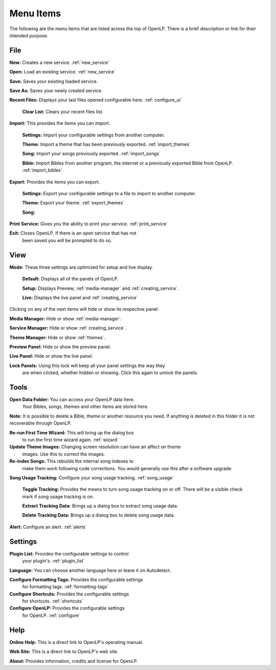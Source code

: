.. _menu_items:

Menu Items
==========

The following are the menu items that are listed across the top of OpenLP.
There is a brief description or link for their intended purpose.

File
----

|buttons_new| **New:** Creates a new service. :ref:`new_service`

|buttons_open| **Open:** Load an existing service. :ref:`new_service`

|buttons_save| **Save:** Saves your existing loaded service.

**Save As:** Saves your newly created service.

**Recent Files:** Displays your last files opened configurable here. :ref:`configure_ui`

  **Clear List:** Clears your recent files list.

**Import:** This provides the items you can import.

  **Settings:** Import your configurable settings from another computer.

  **Theme:** Import a theme that has been previously exported. :ref:`import_themes`

  **Song:** Import your songs previously exported. :ref:`import_songs`

  **Bible:** Import Bibles from another program, the internet or a previously 
  exported Bible from OpenLP. :ref:`import_bibles`

**Export:** Provides the items you can export.

  **Settings:** Export your configurable settings to a file to import to another
  computer.

  **Theme:** Export your theme. :ref:`export_themes`

  **Song:**

**Print Service:** Gives you the ability to print your service. :ref:`print_service`

|buttons_exit| **Exit:** Closes OpenLP. If there is an open service that has not 
  been saved you will be prompted to do so.

View
----

**Mode:** These three settings are optimized for setup and live display.

  **Default:** Displays all of the panels of OpenLP. 

  **Setup:** Displays Preview, :ref:`media-manager` and :ref:`creating_service`.

  **Live:** Displays the live panel and :ref:`creating_service`

Clicking on any of the next items will hide or show its respective panel.

|button_mediamanager| **Media Manager:** Hide or show :ref:`media-manager`.

|button_servicemanager| **Service Manager:** Hide or show :ref:`creating_service`.

|theme_new| **Theme Manager:** Hide or show :ref:`themes`.

**Preview Panel:** Hide or show the preview panel.

**Live Panel:** Hide or show the live panel.

**Lock Panels:** Using this lock will keep all your panel settings the way they 
  are when clicked, whether hidden or showing. Click this again to unlock the 
  panels.

Tools
-----

|buttons_open| **Open Data Folder:** You can access your OpenLP data here. 
  Your Bibles, songs, themes and other items are stored here. 
  
**Note:** It is possible to delete a Bible, theme or another resource you need. 
If anything is deleted in this folder it is not recoverable through OpenLP.

|button_rerun| **Re-run First Time Wizard:** This will bring up the dialog box 
  to run the first time wizard again. :ref:`wizard`

**Update Theme Images:** Changing screen resolution can have an affect on theme
  images. Use this to correct the images. 

|plugin_songs| **Re-index Songs:** This rebuilds the internal song indexes to 
  make them work following code corrections. You would generally use this after 
  a software upgrade.

**Song Usage Tracking:** Configure your song usage tracking. :ref:`song_usage`

  **Toggle Tracking:** Provides the means to turn song usage tracking on or off. 
  There will be a visible check mark if song usage tracking is on.

  **Extract Tracking Data:** Brings up a dialog box to extract song usage data.

  **Delete Tracking Data:** Brings up a dialog box to delete song usage data.

|plugin_alerts| **Alert:** Configure an alert. :ref:`alerts`

Settings
--------

|plugin_list| **Plugin List:** Provides the configurable settings to control 
  your plugin's. :ref:`plugin_list` 

**Language:** You can choose another language here or leave it on Autodetect.

|button_tag| **Configure Formatting Tags:** Provides the configurable settings 
  for formatting tags. :ref:`formatting-tags`

|button_settings| **Configure Shortcuts:** Provides the configurable settings 
  for shortcuts. :ref:`shortcuts`

|button_configure| **Configure OpenLP:** Provides the configurable   settings 
  for OpenLP. :ref:`configure`

Help
----

**Online Help:** This is a direct link to OpenLP's operating manual.

**Web Site:** This is a direct link to OpenLP's web site.

**About:** Provides information, credits and license for OpenLP.


.. These are all the image templates that are used in this page.

.. |BUTTONS_NEW| image:: pics/buttons_new.png

.. |BUTTONS_OPEN| image:: pics/buttons_open.png

.. |BUTTONS_SAVE| image:: pics/service_save.png

.. |BUTTONS_EXIT| image:: pics/buttons_exit.png

.. |THEME_NEW| image:: pics/theme_new.png

.. |BUTTON_RERUN| image:: pics/button_rerun.png

.. |PLUGIN_ALERTS| image:: pics/plugin_alerts.png

.. |PLUGIN_SONGS| image:: pics/plugin_songs.png

.. |PLUGIN_LIST| image:: pics/plugin_list.png

.. |BUTTON_CONFIGURE| image:: pics/button_configure.png

.. |BUTTON_SETTINGS| image:: pics/configure_shortcuts_config.png

.. |BUTTON_TAG| image:: pics/button_tag.png

.. |BUTTON_MEDIAMANAGER| image:: pics/button_mediamanager.png

.. |BUTTON_SERVICEMANAGER| image:: pics/button_servicemanager.png